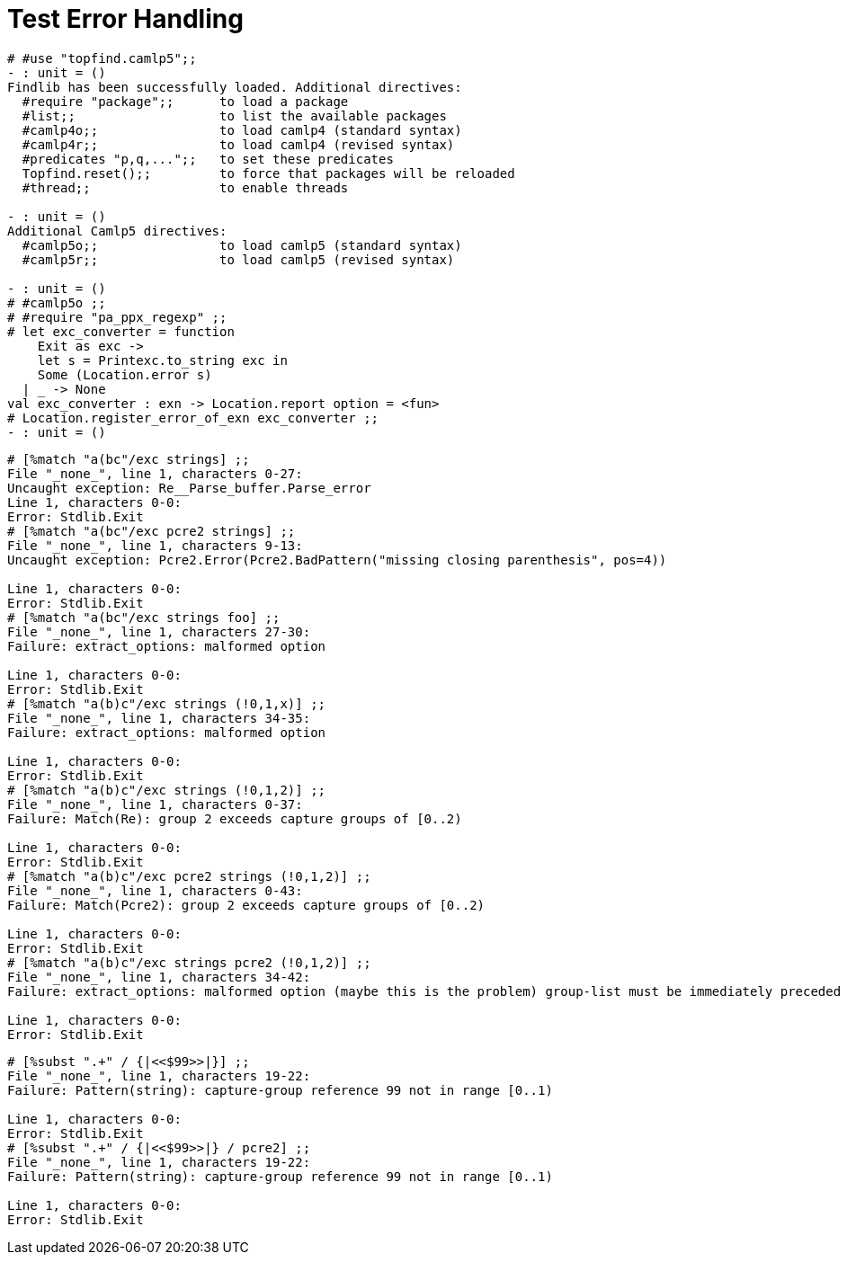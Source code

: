 Test Error Handling
===================
:toc:
:toc-placement: preamble

```ocaml
# #use "topfind.camlp5";;
- : unit = ()
Findlib has been successfully loaded. Additional directives:
  #require "package";;      to load a package
  #list;;                   to list the available packages
  #camlp4o;;                to load camlp4 (standard syntax)
  #camlp4r;;                to load camlp4 (revised syntax)
  #predicates "p,q,...";;   to set these predicates
  Topfind.reset();;         to force that packages will be reloaded
  #thread;;                 to enable threads

- : unit = ()
Additional Camlp5 directives:
  #camlp5o;;                to load camlp5 (standard syntax)
  #camlp5r;;                to load camlp5 (revised syntax)

- : unit = ()
# #camlp5o ;;
# #require "pa_ppx_regexp" ;;
# let exc_converter = function
    Exit as exc ->
    let s = Printexc.to_string exc in
    Some (Location.error s)
  | _ -> None
val exc_converter : exn -> Location.report option = <fun>
# Location.register_error_of_exn exc_converter ;;
- : unit = ()
```

```ocaml
# [%match "a(bc"/exc strings] ;;
File "_none_", line 1, characters 0-27:
Uncaught exception: Re__Parse_buffer.Parse_error
Line 1, characters 0-0:
Error: Stdlib.Exit
# [%match "a(bc"/exc pcre2 strings] ;;
File "_none_", line 1, characters 9-13:
Uncaught exception: Pcre2.Error(Pcre2.BadPattern("missing closing parenthesis", pos=4))

Line 1, characters 0-0:
Error: Stdlib.Exit
# [%match "a(bc"/exc strings foo] ;;
File "_none_", line 1, characters 27-30:
Failure: extract_options: malformed option

Line 1, characters 0-0:
Error: Stdlib.Exit
# [%match "a(b)c"/exc strings (!0,1,x)] ;;
File "_none_", line 1, characters 34-35:
Failure: extract_options: malformed option

Line 1, characters 0-0:
Error: Stdlib.Exit
# [%match "a(b)c"/exc strings (!0,1,2)] ;;
File "_none_", line 1, characters 0-37:
Failure: Match(Re): group 2 exceeds capture groups of [0..2)

Line 1, characters 0-0:
Error: Stdlib.Exit
# [%match "a(b)c"/exc pcre2 strings (!0,1,2)] ;;
File "_none_", line 1, characters 0-43:
Failure: Match(Pcre2): group 2 exceeds capture groups of [0..2)

Line 1, characters 0-0:
Error: Stdlib.Exit
# [%match "a(b)c"/exc strings pcre2 (!0,1,2)] ;;
File "_none_", line 1, characters 34-42:
Failure: extract_options: malformed option (maybe this is the problem) group-list must be immediately preceded by 'strings'

Line 1, characters 0-0:
Error: Stdlib.Exit
```

```ocaml
# [%subst ".+" / {|<<$99>>|}] ;;
File "_none_", line 1, characters 19-22:
Failure: Pattern(string): capture-group reference 99 not in range [0..1)

Line 1, characters 0-0:
Error: Stdlib.Exit
# [%subst ".+" / {|<<$99>>|} / pcre2] ;;
File "_none_", line 1, characters 19-22:
Failure: Pattern(string): capture-group reference 99 not in range [0..1)

Line 1, characters 0-0:
Error: Stdlib.Exit
```
